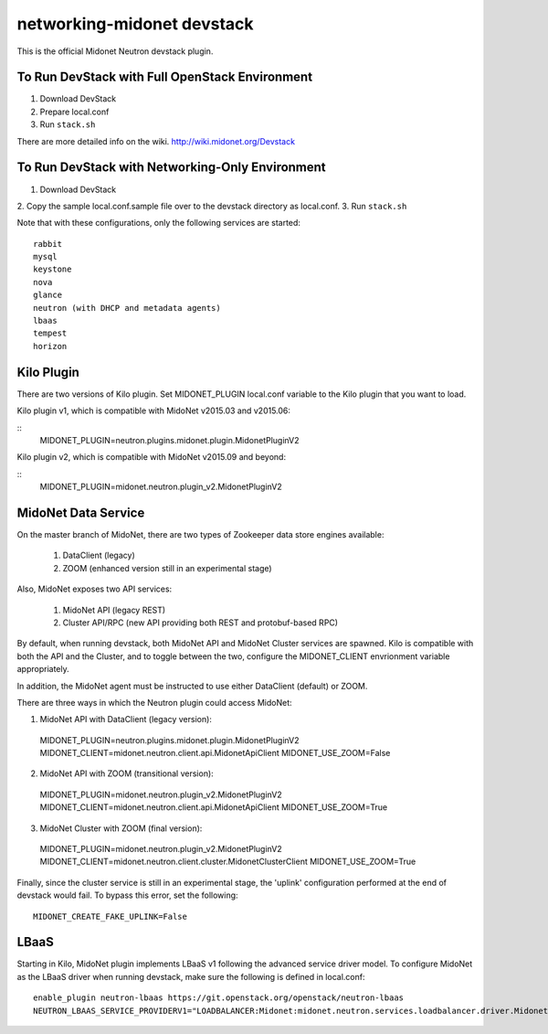 ===========================
networking-midonet devstack
===========================

This is the official Midonet Neutron devstack plugin.

To Run DevStack with Full OpenStack Environment
-----------------------------------------------

1. Download DevStack
2. Prepare local.conf
3. Run ``stack.sh``

There are more detailed info on the wiki.
http://wiki.midonet.org/Devstack


To Run DevStack with Networking-Only Environment
------------------------------------------------

1. Download DevStack
2. Copy the sample local.conf.sample file over to the devstack directory as
local.conf.
3. Run ``stack.sh``

Note that with these configurations, only the following services are started::

    rabbit
    mysql
    keystone
    nova
    glance
    neutron (with DHCP and metadata agents)
    lbaas
    tempest
    horizon


Kilo Plugin
-----------

There are two versions of Kilo plugin.  Set MIDONET_PLUGIN local.conf
variable to the Kilo plugin that you want to load.

Kilo plugin v1, which is compatible with MidoNet v2015.03 and v2015.06:

::
    MIDONET_PLUGIN=neutron.plugins.midonet.plugin.MidonetPluginV2


Kilo plugin v2, which is compatible with MidoNet v2015.09 and beyond:

::
    MIDONET_PLUGIN=midonet.neutron.plugin_v2.MidonetPluginV2


MidoNet Data Service
--------------------

On the master branch of MidoNet, there are two types of Zookeeper data store
engines available:

 1. DataClient (legacy)
 2. ZOOM (enhanced version still in an experimental stage)

Also, MidoNet exposes two API services:

 1. MidoNet API (legacy REST)
 2. Cluster API/RPC (new API providing both REST and protobuf-based RPC)

By default, when running devstack, both MidoNet API and MidoNet Cluster
services are spawned.  Kilo is compatible with both the API and the Cluster,
and to toggle between the two, configure the MIDONET_CLIENT envrionment
variable appropriately.

In addition, the MidoNet agent must be instructed to use either DataClient
(default) or ZOOM.

There are three ways in which the Neutron plugin could access MidoNet:

1. MidoNet API with DataClient (legacy version)::

 MIDONET_PLUGIN=neutron.plugins.midonet.plugin.MidonetPluginV2
 MIDONET_CLIENT=midonet.neutron.client.api.MidonetApiClient
 MIDONET_USE_ZOOM=False

2. MidoNet API with ZOOM (transitional version)::

 MIDONET_PLUGIN=midonet.neutron.plugin_v2.MidonetPluginV2
 MIDONET_CLIENT=midonet.neutron.client.api.MidonetApiClient
 MIDONET_USE_ZOOM=True

3. MidoNet Cluster with ZOOM (final version)::

 MIDONET_PLUGIN=midonet.neutron.plugin_v2.MidonetPluginV2
 MIDONET_CLIENT=midonet.neutron.client.cluster.MidonetClusterClient
 MIDONET_USE_ZOOM=True

Finally, since the cluster service is still in an experimental stage, the
'uplink' configuration performed at the end of devstack would fail.  To bypass
this error, set the following:

::

 MIDONET_CREATE_FAKE_UPLINK=False


LBaaS
-----

Starting in Kilo, MidoNet plugin implements LBaaS v1 following the advanced
service driver model.  To configure MidoNet as the LBaaS driver when running
devstack, make sure the following is defined in local.conf:

::

    enable_plugin neutron-lbaas https://git.openstack.org/openstack/neutron-lbaas
    NEUTRON_LBAAS_SERVICE_PROVIDERV1="LOADBALANCER:Midonet:midonet.neutron.services.loadbalancer.driver.MidonetLoadbalancerDriver:default"
